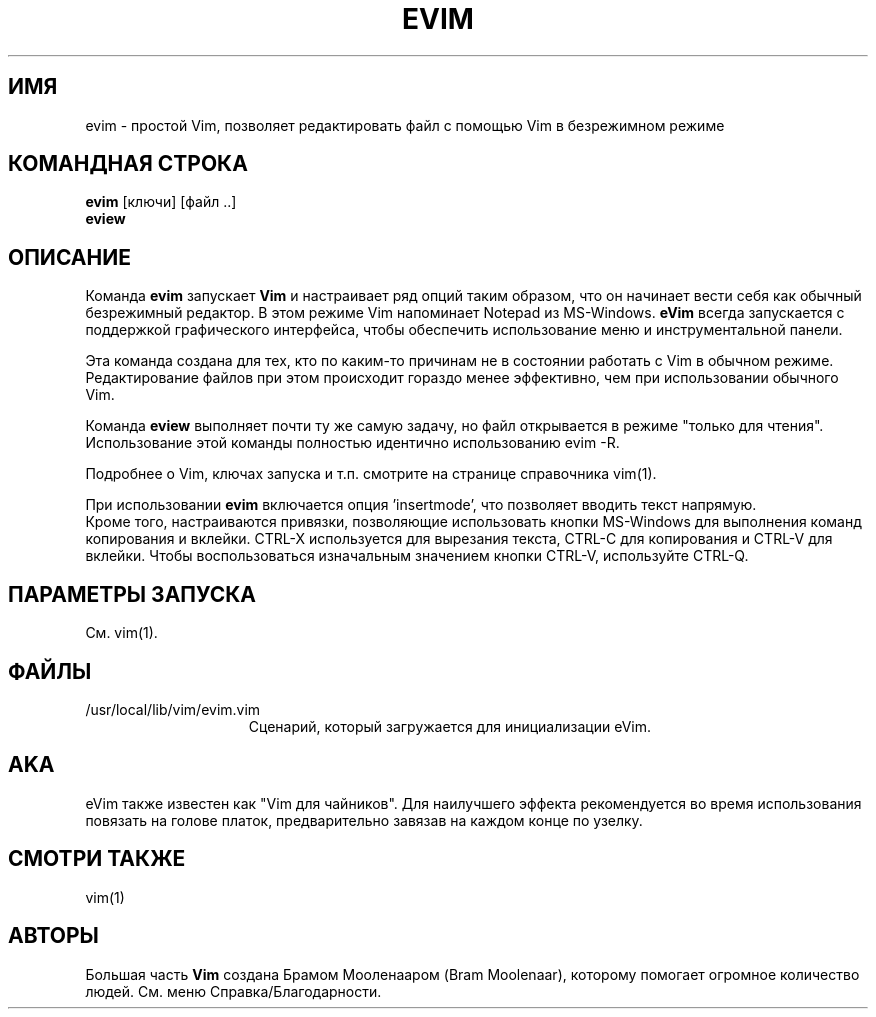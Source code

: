 .TH EVIM 1 "2002 February 16"
.SH ИМЯ
evim \- простой Vim, позволяет редактировать файл с помощью Vim в безрежимном режиме
.SH КОМАНДНАЯ СТРОКА
.br
.B evim
[ключи] [файл ..]
.br
.B eview
.SH ОПИСАНИЕ
Команда
.B evim
запускает
.B Vim
и настраивает ряд опций таким образом, что он начинает вести себя
как обычный безрежимный редактор. В этом режиме Vim напоминает
Notepad из MS-Windows.
.B eVim
всегда запускается с поддержкой графического интерфейса, чтобы обеспечить
использование меню и инструментальной панели.
.PP
Эта команда создана для тех, кто по каким-то причинам не в состоянии 
работать с Vim в обычном режиме. Редактирование файлов при этом происходит
гораздо менее эффективно, чем при использовании обычного Vim.
.PP
Команда
.B eview
выполняет почти ту же самую задачу, но файл открывается в режиме "только
для чтения". Использование этой команды полностью идентично использованию 
evim \-R.
.PP
Подробнее о Vim, ключах запуска и т.п. смотрите на странице справочника 
vim(1).
.PP
При использовании
.B evim
включается опция 'insertmode', что позволяет вводить текст напрямую.
.br
Кроме того, настраиваются привязки, позволяющие использовать кнопки MS-Windows
для выполнения команд копирования и вклейки. CTRL-X используется для вырезания 
текста, CTRL-C для копирования и CTRL-V для вклейки. Чтобы воспользоваться
изначальным значением кнопки CTRL-V, используйте CTRL-Q.
.SH ПАРАМЕТРЫ ЗАПУСКА
См. vim(1).
.SH ФАЙЛЫ
.TP 15
/usr/local/lib/vim/evim.vim
Сценарий, который загружается для инициализации eVim.
.SH AKA
eVim также известен как "Vim для чайников".
Для наилучшего эффекта рекомендуется во время использования повязать
на голове платок, предварительно завязав на каждом конце по узелку.
.SH СМОТРИ ТАКЖЕ
vim(1)
.SH АВТОРЫ
Большая часть
.B Vim
создана Брамом Мооленааром (Bram Moolenaar), которому помогает огромное 
количество людей. См. меню Справка/Благодарности.
